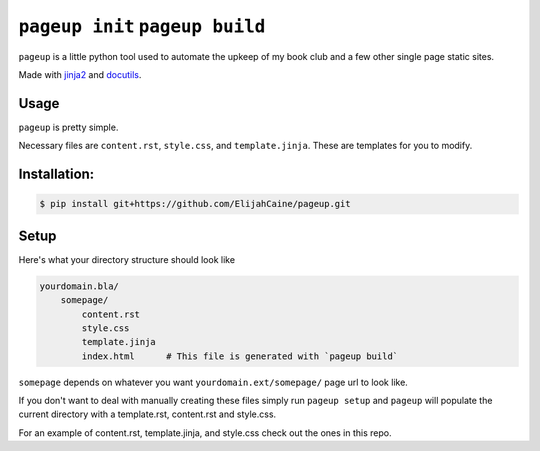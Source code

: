 ================================
``pageup init`` ``pageup build``
================================
``pageup`` is a little python tool used to automate the upkeep of my book
club and a few other single page static sites.

Made with `jinja2`_ and `docutils`_.

.. _jinja2: http://jinja.pocoo.org/
.. _docutils: http://docutils.sourceforge.net/


Usage
-----
``pageup`` is pretty simple. 

================  ===============================================================
Command           Description
================  ===============================================================
``pageup``        Prints help menu.
``pageup build``  Generates the page (index.html)
``pageup init``   Populates current working directory with necessary files
``pageup init mysite``  Creates ``mysite`` directory and populates that with necessary files.
================  ===============================================================

Necessary files are ``content.rst``, ``style.css``, and ``template.jinja``.
These are templates for you to modify.


Installation:
-------------

.. code::

    $ pip install git+https://github.com/ElijahCaine/pageup.git


Setup
-----
Here's what your directory structure should look like

.. code::

    yourdomain.bla/
        somepage/
            content.rst
            style.css
            template.jinja
            index.html      # This file is generated with `pageup build` 

``somepage`` depends on whatever you want ``yourdomain.ext/somepage/`` page url to
look like.

If you don't want to deal with manually creating these files simply run ``pageup
setup`` and ``pageup`` will populate the current directory with a template.rst,
content.rst and style.css.

For an example of content.rst, template.jinja, and style.css check out the
ones in this repo.
